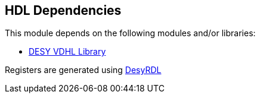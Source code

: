 == HDL Dependencies

This module depends on the following modules and/or libraries:

* https://gitlab.msktools.desy.de/fpgafw/lib/desy_vhdl[DESY VDHL Library]

Registers are generated using https://pypi.org/project/desyrdl[DesyRDL]